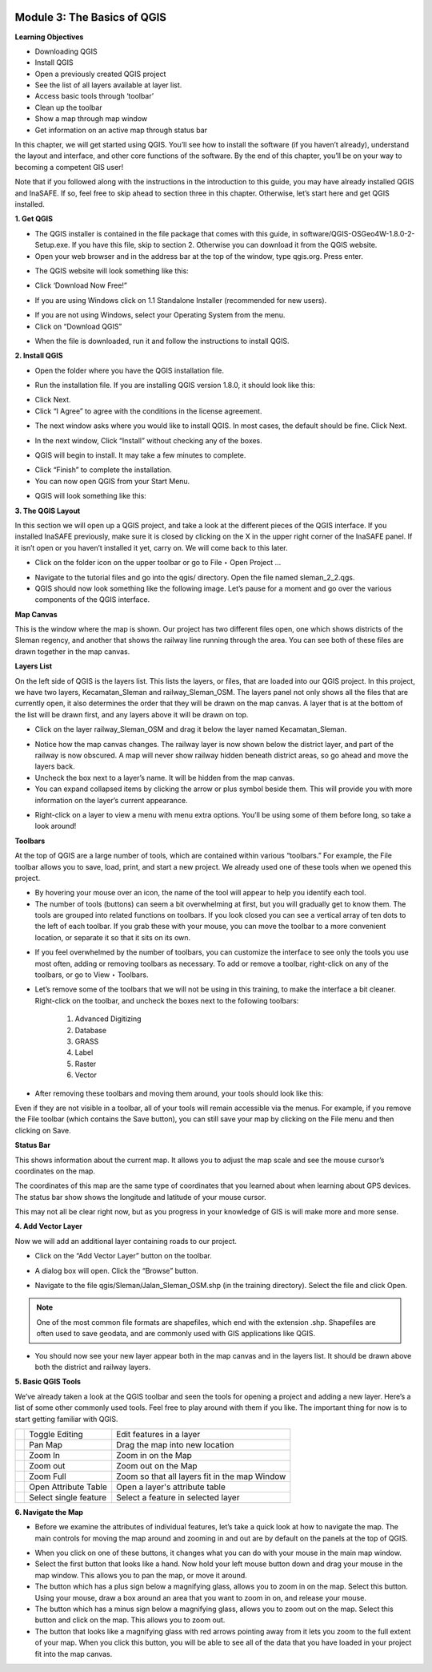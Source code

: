 .. image:: /static/training/beginner/qgis-inasafe/image6.*


Module 3: The Basics of QGIS
============================

**Learning Objectives**

- Downloading QGIS
- Install QGIS
- Open a previously created QGIS project
- See the list of all layers available at layer list.
- Access basic tools through ‘toolbar’
- Clean up the toolbar
- Show a map through map window
- Get information on an active map through status bar

In this chapter, we will get started using QGIS. You’ll see
how to install the software (if you haven’t already), understand the layout
and interface, and other core functions of the software. By the end of this
chapter, you’ll be on your way to becoming a competent GIS user!

Note that if you followed along with the instructions in the introduction to
this guide, you may have already installed QGIS and InaSAFE.  If so,
feel free to skip ahead to section three in this chapter.  Otherwise,
let’s start here and get QGIS installed.

**1. Get QGIS**

- The QGIS installer is contained in the file package that comes with
  this guide, in software/QGIS-OSGeo4W-1.8.0-2-Setup.exe.  If you have this
  file, skip to section 2.  Otherwise you can download it from the QGIS website.
- Open your web browser and in the address bar at the top of the window,
  type qgis.org.  Press enter.

.. image:: /static/training/beginner/qgis-inasafe/image8.*

- The QGIS website will look something like this:

.. image:: /static/training/beginner/qgis-inasafe/image9.*

- Click ‘Download Now Free!”

.. image:: /static/training/beginner/qgis-inasafe/image10.*

- If you are using Windows click on 1.1 Standalone Installer (recommended
  for new users).

.. image:: /static/training/beginner/qgis-inasafe/image11.*

- If you are not using Windows, select your Operating System from the menu.
- Click on “Download QGIS”

.. image:: /static/training/beginner/qgis-inasafe/image12.*

- When the file is downloaded, run it and follow the instructions to install
  QGIS.

**2. Install QGIS**

- Open the folder where you have the QGIS installation file.

.. image:: /static/training/beginner/qgis-inasafe/image13.*

- Run the installation file. If you are installing QGIS version 1.8.0,
  it should look like this:

.. image:: /static/training/beginner/qgis-inasafe/image14.*

- Click Next.
- Click “I Agree” to agree with the conditions in the license agreement.

.. image:: /static/training/beginner/qgis-inasafe/image15.*

- The next window asks where you would like to install QGIS.  In most cases,
  the default should be fine.  Click Next.

.. image:: /static/training/beginner/qgis-inasafe/image16.*

- In the next window, Click “Install” without checking any of the boxes.

.. image:: /static/training/beginner/qgis-inasafe/image17.*

- QGIS will begin to install.  It may take a few minutes to complete.

.. image:: /static/training/beginner/qgis-inasafe/image18.*

- Click “Finish” to complete the installation.
- You can now open QGIS from your Start Menu.

.. image:: /static/training/beginner/qgis-inasafe/image19.*

- QGIS will look something like this:

.. image:: /static/training/beginner/qgis-inasafe/image20.*


**3. The QGIS Layout**

In this section we will open up a QGIS project, and take a look at the
different pieces of the QGIS interface.  If you installed InaSAFE
previously, make sure it is closed by clicking on the X in the upper right
corner of the InaSAFE panel.  If  it isn’t open or you haven’t installed it
yet, carry on.  We will come back to this later.

- Click on the folder icon on the upper toolbar or go to File ‣ Open Project
  ...

.. image:: /static/training/beginner/qgis-inasafe/image21.*

- Navigate to the tutorial files and go into the qgis/ directory.  Open the
  file named sleman_2_2.qgs.
- QGIS should now look something like the following image.  Let’s pause for
  a moment and go over the various components of the QGIS interface.

.. image:: /static/training/beginner/qgis-inasafe/image22.*

**Map Canvas**

This is the window where the map is shown.  Our project has two different
files open, one which shows districts of the Sleman regency,
and another that shows the railway line running through the area.  You can
see both of these files are drawn together in the map canvas.

**Layers List**

On the left side of QGIS is the layers list.  This lists the layers,
or files, that are loaded into our QGIS project.  In this project,
we have two layers, Kecamatan_Sleman and railway_Sleman_OSM.  The layers
panel not only shows all the files that are currently open,
it also determines the order that they will be drawn on the map canvas.  A
layer that is at the bottom of the list will be drawn first,
and any layers above it will be drawn on top.

- Click on the layer railway_Sleman_OSM and drag it below the layer named
  Kecamatan_Sleman.

.. image:: /static/training/beginner/qgis-inasafe/image23.*

- Notice how the map canvas changes.  The railway layer is now shown below
  the district layer, and part of the railway is now obscured.  A map will
  never show railway hidden beneath district areas, so go ahead and move the
  layers back.
- Uncheck the box next to a layer’s name.  It will be hidden from the map
  canvas.
- You can expand collapsed items by clicking the arrow or plus symbol beside
  them.  This will provide you with more information on the layer’s current
  appearance.

.. image:: /static/training/beginner/qgis-inasafe/image24.*

- Right-click on a layer to view a menu with menu extra options.  You’ll be
  using some of them before long, so take a look around!

**Toolbars**

At the top of QGIS are a large number of tools, which are contained within
various “toolbars.”  For example, the File toolbar allows you to save, load,
print, and start a new project.  We already used one of these tools when we
opened this project.

.. image:: /static/training/beginner/qgis-inasafe/image25.*

- By hovering your mouse over an icon, the name of the tool will appear to
  help you identify each tool.
- The number of tools (buttons) can seem a bit overwhelming at first,
  but you will gradually get to know them.  The tools are grouped into related
  functions on toolbars.  If you look closed you can see a vertical array of
  ten dots to the left of each toolbar.  If you grab these with your mouse,
  you can move the toolbar to a more convenient location,
  or separate it so that it sits on its own.

.. image:: /static/training/beginner/qgis-inasafe/image26.*

- If you feel overwhelmed by the number of toolbars, you can customize the
  interface to see only the tools you use most often,
  adding or removing toolbars as necessary.  To add or remove a toolbar,
  right-click on any of the toolbars, or go to View ‣ Toolbars.

.. image:: /static/training/beginner/qgis-inasafe/image27.*

- Let’s remove some of the toolbars that we will not be using in this
  training, to make the interface a bit cleaner.  Right-click on the toolbar,
  and uncheck the boxes next to the following toolbars:

    1) Advanced Digitizing
    2) Database
    3) GRASS
    4) Label
    5) Raster
    6) Vector

- After removing these toolbars and moving them around,
  your tools should look like this:

.. image:: /static/training/beginner/qgis-inasafe/image28.*

Even if they are not visible in a toolbar, all of your tools will remain
accessible via the menus. For example, if you remove the File toolbar (which
contains the Save button), you can still save your map by clicking on the
File menu and then clicking on Save.

**Status Bar**

This shows information about the current map.  It allows you to adjust the
map scale and see the mouse cursor’s coordinates on the map.

.. image:: /static/training/beginner/qgis-inasafe/image29.*

The coordinates of this map are the same type of coordinates that you
learned about when learning about GPS devices.  The status bar show shows
the longitude and latitude of your mouse cursor.

This may not all be clear right now, but as you progress in your knowledge
of GIS is will make more and more sense.

**4. Add Vector Layer**

Now we will add an additional layer containing roads to our project.

- Click on the “Add Vector Layer” button on the toolbar.

.. image:: /static/training/beginner/qgis-inasafe/image30.*

- A dialog box will open.  Click the “Browse” button.

.. image:: /static/training/beginner/qgis-inasafe/image31.*

- Navigate to the file qgis/Sleman/Jalan_Sleman_OSM.shp (in the training
  directory). Select the file and click Open.

.. note::  One of the most common file formats are shapefiles,
   which end with the extension .shp. Shapefiles are often used to save
   geodata, and are commonly used with GIS applications like QGIS.

- You should now see your new layer appear both in the map canvas and in the
  layers list.  It should be drawn above both the district and railway layers.

.. image:: /static/training/beginner/qgis-inasafe/image32.*


**5. Basic QGIS Tools**

We’ve already taken a look at the QGIS toolbar and seen the tools for
opening a project and adding a new layer.  Here’s a list of some other
commonly used tools.  Feel free to play around with them if you like.  The
important thing for now is to start getting familiar with QGIS.

+-------------------------------------------------------------+--------------------------------------+----------------------------------+
|.. image:: /static/training/beginner/qgis-inasafe/image33.*  | Toggle Editing                       | Edit features in a layer         |
+-------------------------------------------------------------+--------------------------------------+----------------------------------+
|.. image:: /static/training/beginner/qgis-inasafe/image34.*  | Pan Map                              | Drag the map into new location   |
+-------------------------------------------------------------+--------------------------------------+----------------------------------+
|.. image:: /static/training/beginner/qgis-inasafe/image35.*  | Zoom In                              | Zoom in on the Map               |
+-------------------------------------------------------------+--------------------------------------+----------------------------------+
|.. image:: /static/training/beginner/qgis-inasafe/image36.*  | Zoom out                             | Zoom out on the Map              |
+-------------------------------------------------------------+--------------------------------------+----------------------------------+
|.. image:: /static/training/beginner/qgis-inasafe/image37.*  | Zoom Full                            | Zoom so that all layers fit in   |
|                                                             |                                      | the map Window                   |
+-------------------------------------------------------------+--------------------------------------+----------------------------------+
|.. image:: /static/training/beginner/qgis-inasafe/image38.*  | Open Attribute Table                 | Open a layer's attribute table   |
+-------------------------------------------------------------+--------------------------------------+----------------------------------+
|.. image:: /static/training/beginner/qgis-inasafe/image39.*  | Select single feature                | Select a feature in selected     |
|                                                             |                                      | layer                            |
+-------------------------------------------------------------+--------------------------------------+----------------------------------+

**6. Navigate the Map**

- Before we examine the attributes of individual features,
  let’s take a quick look at how to navigate the map.  The main controls for
  moving the map around and zooming in and out are by default on the panels at
  the top of QGIS.

.. image:: /static/training/beginner/qgis-inasafe/image40.*

- When you click on one of these buttons, it changes what you can do with
  your mouse in the main map window.
- Select the first button that looks like a hand.  Now hold your left mouse
  button down and drag your mouse in the map window.  This allows you to pan
  the map, or move it around.
- The button which has a plus sign below a magnifying glass,
  allows you to zoom in on the map.  Select this button.  Using your mouse,
  draw a box around an area that you want to zoom in on,
  and release your mouse.
- The button which has a minus sign below a magnifying glass,
  allows you to zoom out on the map.  Select this button and click on the map.
  This allows you to zoom out.
- The button that looks like a magnifying glass with red arrows pointing
  away from it lets you zoom to the full extent of your map.  When you click
  this button, you will be able to see all of the data that you have loaded
  in your project fit into the map canvas.
